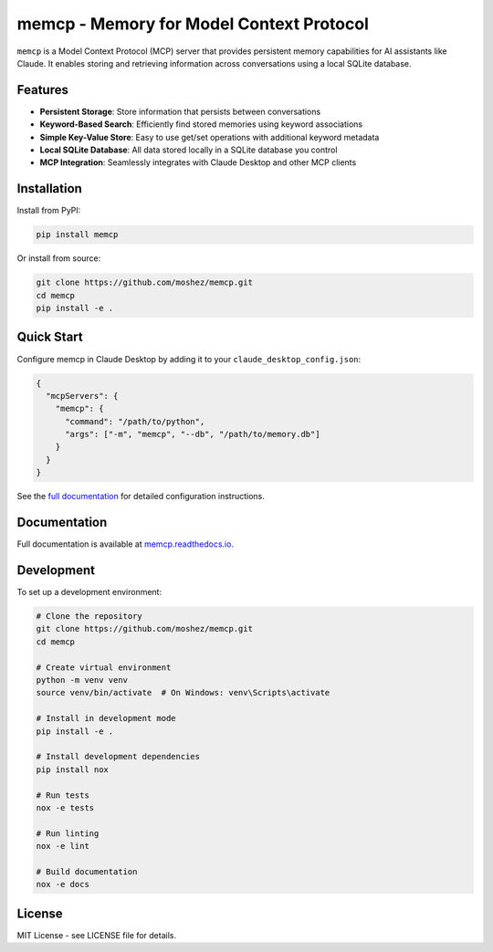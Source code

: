 memcp - Memory for Model Context Protocol
=========================================

.. image:: https://readthedocs.org/projects/memcp/badge/?version=latest
    :target: https://memcp.readthedocs.io/en/latest/?badge=latest
    :alt: Documentation Status

.. image:: https://img.shields.io/pypi/v/memcp.svg
    :target: https://pypi.org/project/memcp/
    :alt: PyPI version

.. image:: https://img.shields.io/pypi/pyversions/memcp.svg
    :target: https://pypi.org/project/memcp/
    :alt: Python versions

``memcp`` is a Model Context Protocol (MCP) server that provides persistent memory
capabilities for AI assistants like Claude. It enables storing and retrieving
information across conversations using a local SQLite database.

Features
--------

* **Persistent Storage**: Store information that persists between conversations
* **Keyword-Based Search**: Efficiently find stored memories using keyword associations
* **Simple Key-Value Store**: Easy to use get/set operations with additional keyword metadata
* **Local SQLite Database**: All data stored locally in a SQLite database you control
* **MCP Integration**: Seamlessly integrates with Claude Desktop and other MCP clients

Installation
------------

Install from PyPI:

.. code-block:: bash

    pip install memcp

Or install from source:

.. code-block:: bash

    git clone https://github.com/moshez/memcp.git
    cd memcp
    pip install -e .

Quick Start
-----------

Configure memcp in Claude Desktop by adding it to your 
``claude_desktop_config.json``:

.. code-block:: json

    {
      "mcpServers": {
        "memcp": {
          "command": "/path/to/python",
          "args": ["-m", "memcp", "--db", "/path/to/memory.db"]
        }
      }
    }

See the `full documentation <https://memcp.readthedocs.io>`_ for detailed
configuration instructions.

Documentation
-------------

Full documentation is available at `memcp.readthedocs.io <https://memcp.readthedocs.io>`_.

Development
-----------

To set up a development environment:

.. code-block:: bash

    # Clone the repository
    git clone https://github.com/moshez/memcp.git
    cd memcp
    
    # Create virtual environment
    python -m venv venv
    source venv/bin/activate  # On Windows: venv\Scripts\activate
    
    # Install in development mode
    pip install -e .
    
    # Install development dependencies
    pip install nox
    
    # Run tests
    nox -e tests
    
    # Run linting
    nox -e lint
    
    # Build documentation
    nox -e docs

License
-------

MIT License - see LICENSE file for details.